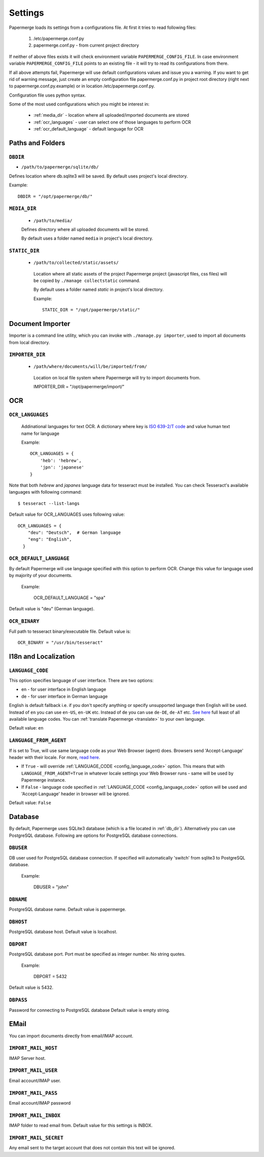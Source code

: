 Settings
=========

Papermerge loads its settings from a configurations file. At first it tries to
read following files:

  1. /etc/papermerge.conf.py
  2. papermerge.conf.py - from current project directory

If neither of above files exists it will check environment variable
``PAPERMERGE_CONFIG_FILE``. In case environment variable
``PAPERMERGE_CONFIG_FILE`` points to an existing file - it will try to read
its configurations from there.

If all above attempts fail, Papermerge will use default configurations values
and issue you a warning. If you want to get rid of warning message, just create an
empty configuration file papermerge.conf.py in project root directory (right next to papermerge.conf.py.example) or in location /etc/papermerge.conf.py.

Configuration file uses python syntax.


Some of the most used configurations which you might be interest in:
  
    * :ref:`media_dir` - location where all uploaded/imported documents are stored
    * :ref:`ocr_languages` - user can select one of those languages to perform OCR
    * :ref:`ocr_default_language` - default language for OCR
  

Paths and Folders
##################

.. _db_dir:

``DBDIR``
~~~~~~~~~~~

* ``/path/to/papermerge/sqlite/db/``

Defines location where db.sqlite3 will be saved.
By default uses project's local directory.

Example::
    
    DBDIR = "/opt/papermerge/db/"

.. _media_dir:

``MEDIA_DIR``
~~~~~~~~~~~~~~

  * ``/path/to/media/``

  Defines directory where all uploaded documents will be stored.

  By default uses a folder named ``media`` in project's local directory.

.. _static_dir:

``STATIC_DIR``
~~~~~~~~~~~~~~~~

 * ``/path/to/collected/static/assets/``

  Location where all static assets of the project Papermerge project (javascript files, css files) will be copied by ``./manage collectstatic`` command.

  By default uses a folder named `static` in project's local directory.

  Example::
      
    STATIC_DIR = "/opt/papermerge/static/"



Document Importer
##################

Importer is a command line utility, which you can invoke with ``./manage.py importer``, used to import all documents
from local directory.

.. _importer_dir:

``IMPORTER_DIR``
~~~~~~~~~~~~~~~~~

 * ``/path/where/documents/will/be/imported/from/``

  Location on local file system where Papermerge 
  will try to import documents from.

  IMPORTER_DIR = "/opt/papermerge/import/"


OCR
####

.. _ocr_languages:

``OCR_LANGUAGES``
~~~~~~~~~~~~~~~~~

  Addinational languages for text OCR. A dictionary where key is `ISO 639-2/T code <https://en.wikipedia.org/wiki/List_of_ISO_639-1_codes>`_ and value human
  text name for language

  Example::

    OCR_LANGUAGES = {
        'heb': 'hebrew',
        'jpn': 'japanese'
    }

Note that both `hebrew` and `japanes` language data for tesseract must be installed. You can check Tesseract's available languages with following command::

  $ tesseract --list-langs

Default value for OCR_LANGUAGES uses following value::

    OCR_LANGUAGES = {
        "deu": "Deutsch",  # German language
        "eng": "English",
      }

.. _ocr_default_language:

``OCR_DEFAULT_LANGUAGE``
~~~~~~~~~~~~~~~~~~~~~~~~~

By default Papermerge will use language specified with this option to perform OCR. Change this value for language used by majority of your documents.

  Example:

    OCR_DEFAULT_LANGUAGE = "spa"

Default value is "deu" (German language).

.. _ocr_binary:

``OCR_BINARY``
~~~~~~~~~~~~~~~~

Full path to tesseract binary/executable file.
Default value is::

  OCR_BINARY = "/usr/bin/tesseract"

.. _i18n:

I18n and Localization
#######################
.. _config_language_code:

``LANGUAGE_CODE``
~~~~~~~~~~~~~~~~~~~

This option specifies language of user interface.
There are two options:

* en - for user interface in English language
* de - for user interface in German language

English is default fallback i.e. if you don't specify anything
or specify unsupported language then English will be used.
Instead of ``en`` you can use ``en-US``, ``en-UK`` etc.
Instead of ``de`` you can use ``de-DE``, ``de-AT`` etc.
`See here <http://www.i18nguy.com/unicode/language-identifiers.html>`_ full least of all available language codes.
You can :ref:`translate Papermerge <translate>` to your own language.

Default value: ``en``

.. _config_language_from_agent:
``LANGUAGE_FROM_AGENT``
~~~~~~~~~~~~~~~~~~~~~~~~

If is set to True, will use same language code as your Web Browser (agent) does.
Browsers send 'Accept-Language' header with their locale.
For more, `read here <https://developer.mozilla.org/en-US/docs/Web/HTTP/Headers/Accept-Language>`_.

* If ``True``  - will override :ref:`LANGUAGE_CODE <config_language_code>` option. This means that with ``LANGUAGE_FROM_AGENT=True`` in whatever locale settings your Web Browser runs - same will be used by Papermerge instance.
* If ``False`` - language code specified in :ref:`LANGUAGE_CODE <config_language_code>` option will be used and 'Accept-Language' header in browser will be ignored.

Default value: ``False``

.. _database:

Database
###########

By default, Papermerge uses SQLite3 database (which is a file located in :ref:`db_dir`). Alternatively
you can use PostgreSQL database. Following are options for PostgreSQL database connections.

 .. _dbuser:

``DBUSER``
~~~~~~~~~~~

DB user used for PostgreSQL database connection. If specified will automatically 'switch' from
sqlite3 to PostgreSQL database.

  Example:

    DBUSER = "john"

.. _dbname:

``DBNAME``
~~~~~~~~~~~

PostgreSQL database name.
Default value is papermerge.

.. _dbhost:

``DBHOST``
~~~~~~~~~~~
 
PostgreSQL database host.
Default value is localhost.

.. _dbport:

``DBPORT``
~~~~~~~~~~~
   
PostgreSQL database port. Port must be specified as integer number. No string quotes.

  Example:

    DBPORT = 5432

Default value is 5432.

.. _dbpass:

``DBPASS``
~~~~~~~~~~~
 
Password for connecting to PostgreSQL database
Default value is empty string.

.. _settings_email:

EMail
#######

You can import documents directly from email/IMAP account.

``IMPORT_MAIL_HOST``
~~~~~~~~~~~~~~~~~~~~~

IMAP Server host.


``IMPORT_MAIL_USER``
~~~~~~~~~~~~~~~~~~~~~

Email account/IMAP user.


``IMPORT_MAIL_PASS``
~~~~~~~~~~~~~~~~~~~~~~

Email account/IMAP password

``IMPORT_MAIL_INBOX``
~~~~~~~~~~~~~~~~~~~~~~~~~~~

IMAP folder to read email from.
Default value for this settings is INBOX.

``IMPORT_MAIL_SECRET``
~~~~~~~~~~~~~~~~~~~~~~~~~~

Any email sent to the target account that does not contain this text will be ignored.
